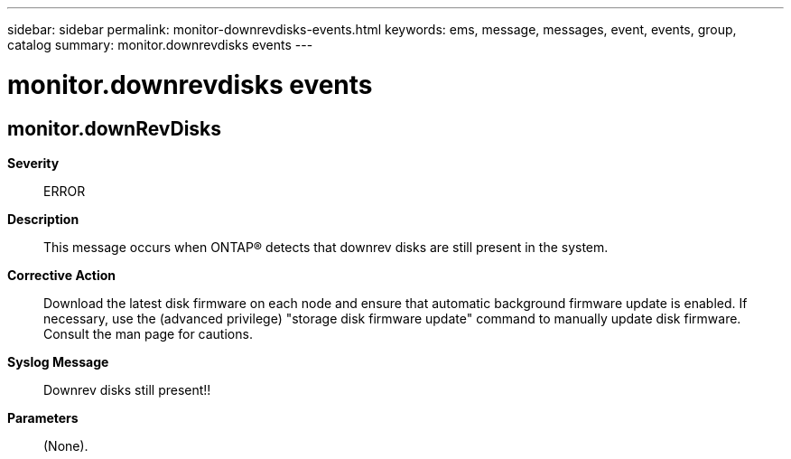 ---
sidebar: sidebar
permalink: monitor-downrevdisks-events.html
keywords: ems, message, messages, event, events, group, catalog
summary: monitor.downrevdisks events
---

= monitor.downrevdisks events
:toclevels: 1
:hardbreaks:
:nofooter:
:icons: font
:linkattrs:
:imagesdir: ./media/

== monitor.downRevDisks
*Severity*::
ERROR
*Description*::
This message occurs when ONTAP(R) detects that downrev disks are still present in the system.
*Corrective Action*::
Download the latest disk firmware on each node and ensure that automatic background firmware update is enabled. If necessary, use the (advanced privilege) "storage disk firmware update" command to manually update disk firmware. Consult the man page for cautions.
*Syslog Message*::
Downrev disks still present!!
*Parameters*::
(None).

